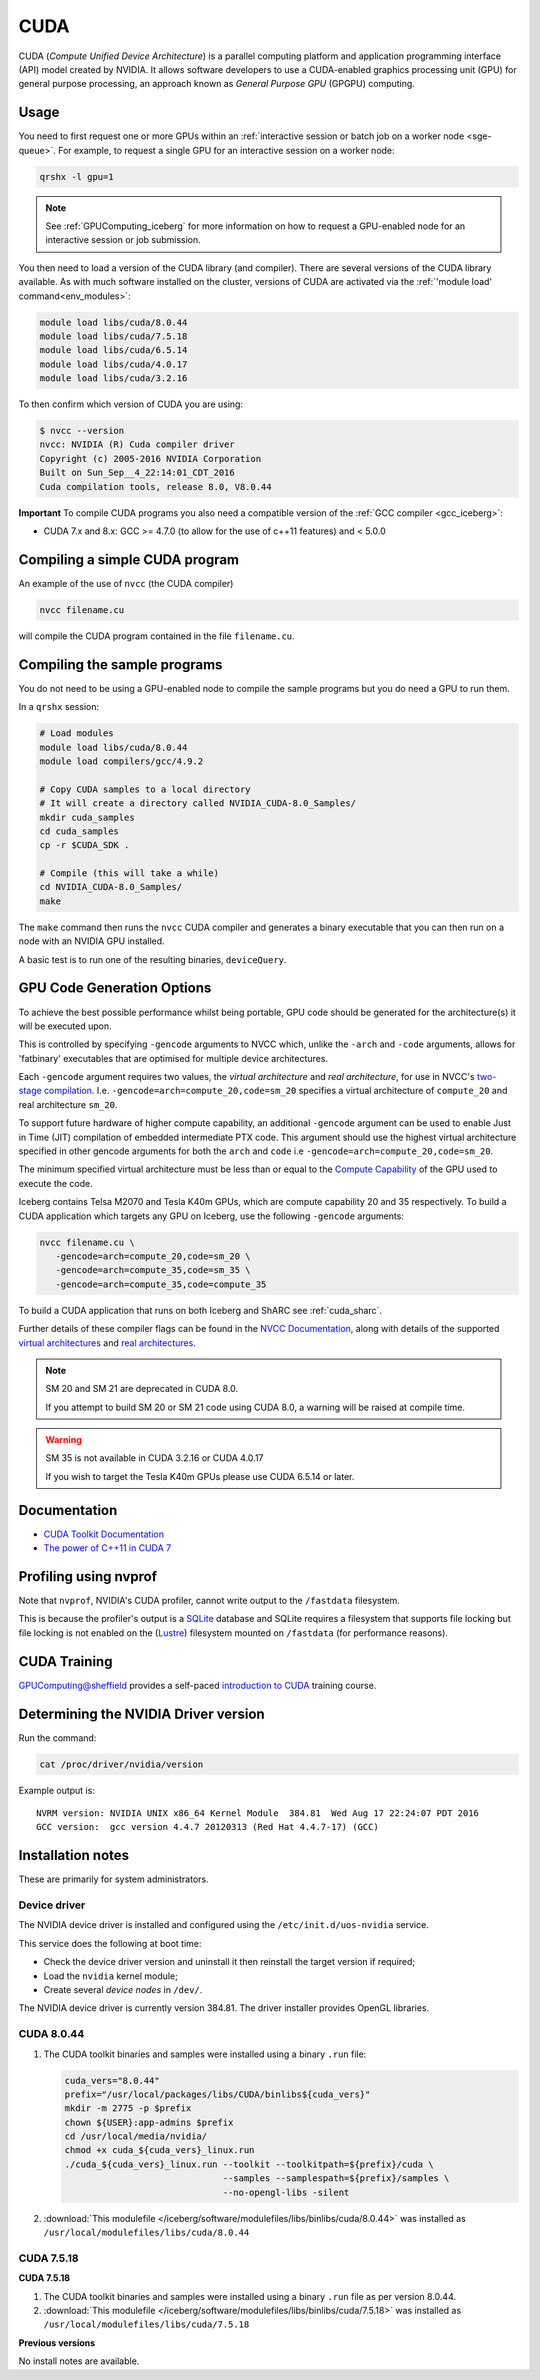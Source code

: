 .. _`cuda_iceberg`:

CUDA
====

CUDA (*Compute Unified Device Architecture*) 
is a parallel computing platform and application programming interface (API) model created by NVIDIA.
It allows software developers to use a CUDA-enabled graphics processing unit (GPU) for general purpose processing, 
an approach known as *General Purpose GPU* (GPGPU) computing.

Usage
-----

You need to first request one or more GPUs within an :ref:`interactive session or batch job on a worker node <sge-queue>`.  
For example, to request a single GPU for an interactive session on a worker node:

.. code-block:: sh

   qrshx -l gpu=1

.. note:: See :ref:`GPUComputing_iceberg` for more information on how to request a GPU-enabled node for an interactive session or job submission. 

You then need to load a version of the CUDA library (and compiler).
There are several versions of the CUDA library available. 
As with much software installed on the cluster, 
versions of CUDA are activated via the :ref:`'module load' command<env_modules>`:

.. code-block:: sh

   module load libs/cuda/8.0.44
   module load libs/cuda/7.5.18
   module load libs/cuda/6.5.14
   module load libs/cuda/4.0.17
   module load libs/cuda/3.2.16

To then confirm which version of CUDA you are using:

.. code-block:: console

   $ nvcc --version
   nvcc: NVIDIA (R) Cuda compiler driver
   Copyright (c) 2005-2016 NVIDIA Corporation
   Built on Sun_Sep__4_22:14:01_CDT_2016
   Cuda compilation tools, release 8.0, V8.0.44

**Important** To compile CUDA programs you also need a compatible version of the :ref:`GCC compiler <gcc_iceberg>`:

* CUDA 7.x and 8.x: GCC >= 4.7.0 (to allow for the use of c++11 features) and < 5.0.0

Compiling a simple CUDA program
-------------------------------

An example of the use of ``nvcc`` (the CUDA compiler)

.. code-block:: sh

   nvcc filename.cu

will compile the CUDA program contained in the file ``filename.cu``.

Compiling the sample programs
-----------------------------

You do not need to be using a GPU-enabled node to compile the sample programs but you do need a GPU to run them.

In a ``qrshx`` session:

.. code-block:: sh

   # Load modules
   module load libs/cuda/8.0.44
   module load compilers/gcc/4.9.2

   # Copy CUDA samples to a local directory
   # It will create a directory called NVIDIA_CUDA-8.0_Samples/
   mkdir cuda_samples
   cd cuda_samples
   cp -r $CUDA_SDK .

   # Compile (this will take a while)
   cd NVIDIA_CUDA-8.0_Samples/
   make

The ``make`` command then runs the ``nvcc`` CUDA compiler and
generates a binary executable that you can then run on a node with
an NVIDIA GPU installed.

A basic test is to run one of the resulting binaries, ``deviceQuery``.

GPU Code Generation Options
---------------------------

To achieve the best possible performance whilst being portable, 
GPU code should be generated for the architecture(s) it will be executed upon.

This is controlled by specifying ``-gencode`` arguments to NVCC which, 
unlike the ``-arch`` and ``-code`` arguments, 
allows for 'fatbinary' executables that are optimised for multiple device architectures.

Each ``-gencode`` argument requires two values, 
the *virtual architecture* and *real architecture*, 
for use in NVCC's `two-stage compilation <http://docs.nvidia.com/cuda/cuda-compiler-driver-nvcc/index.html#virtual-architectures>`_.
I.e. ``-gencode=arch=compute_20,code=sm_20`` specifies a virtual architecture of ``compute_20`` and real architecture ``sm_20``.

To support future hardware of higher compute capability, 
an additional ``-gencode`` argument can be used to enable Just in Time (JIT) compilation of embedded intermediate PTX code. 
This argument should use the highest virtual architecture specified in other gencode arguments 
for both the ``arch`` and ``code``
i.e ``-gencode=arch=compute_20,code=sm_20``.

The minimum specified virtual architecture must be less than or equal to the `Compute Capability <https://developer.nvidia.com/cuda-gpus>`_ of the GPU used to execute the code.

Iceberg contains Telsa M2070 and Tesla K40m GPUs, 
which are compute capability 20 and 35 respectively.
To build a CUDA application which targets any GPU on Iceberg, 
use the following ``-gencode`` arguments:

.. code-block:: sh

   nvcc filename.cu \
      -gencode=arch=compute_20,code=sm_20 \
      -gencode=arch=compute_35,code=sm_35 \
      -gencode=arch=compute_35,code=compute_35

To build a CUDA application that runs on both Iceberg and ShARC see :ref:`cuda_sharc`.

Further details of these compiler flags can be found in the `NVCC Documentation <http://docs.nvidia.com/cuda/cuda-compiler-driver-nvcc/index.html#options-for-steering-gpu-code-generation>`_, 
along with details of the supported `virtual architectures <http://docs.nvidia.com/cuda/cuda-compiler-driver-nvcc/index.html#virtual-architecture-feature-list>`_ and `real architectures <http://docs.nvidia.com/cuda/cuda-compiler-driver-nvcc/index.html#gpu-feature-list>`_.

.. note:: SM 20 and SM 21 are deprecated in CUDA 8.0.

  If you attempt to build SM 20 or SM 21 code using CUDA 8.0, a warning will be raised at compile time. 

.. warning:: SM 35 is not available in CUDA 3.2.16 or CUDA 4.0.17

  If you wish to target the Tesla K40m GPUs please use CUDA 6.5.14 or later.

Documentation
-------------

* `CUDA Toolkit Documentation <http://docs.nvidia.com/cuda/index.html#axzz3uLoSltnh>`_
* `The power of C++11 in CUDA 7 <http://devblogs.nvidia.com/parallelforall/power-cpp11-cuda-7/>`_

Profiling using nvprof
----------------------

Note that ``nvprof``, NVIDIA's CUDA profiler, 
cannot write output to the ``/fastdata`` filesystem.

This is because the profiler's output is a `SQLite <https://www.sqlite.org/>`__ database 
and SQLite requires a filesystem that supports file locking
but file locking is not enabled on the (`Lustre <http://lustre.org/>`__) filesystem mounted on ``/fastdata`` 
(for performance reasons). 

CUDA Training
-------------

`GPUComputing@sheffield <http://gpucomputing.shef.ac.uk>`_ provides 
a self-paced `introduction to CUDA <http://gpucomputing.shef.ac.uk/education/cuda/>`_ training course.

Determining the NVIDIA Driver version
-------------------------------------

Run the command:

.. code-block:: sh

   cat /proc/driver/nvidia/version

Example output is: ::

   NVRM version: NVIDIA UNIX x86_64 Kernel Module  384.81  Wed Aug 17 22:24:07 PDT 2016
   GCC version:  gcc version 4.4.7 20120313 (Red Hat 4.4.7-17) (GCC)

Installation notes
------------------

These are primarily for system administrators.

Device driver
^^^^^^^^^^^^^

The NVIDIA device driver is installed and configured using the ``/etc/init.d/uos-nvidia`` service.

This service does the following at boot time:

- Check the device driver version and uninstall it then reinstall the target version if required;
- Load the ``nvidia`` kernel module;
- Create several *device nodes* in ``/dev/``.

The NVIDIA device driver is currently version 384.81.  The driver installer provides OpenGL libraries.

CUDA 8.0.44
^^^^^^^^^^^

#. The CUDA toolkit binaries and samples were installed using a binary ``.run`` file:

   .. code-block:: sh

      cuda_vers="8.0.44"
      prefix="/usr/local/packages/libs/CUDA/binlibs${cuda_vers}"
      mkdir -m 2775 -p $prefix
      chown ${USER}:app-admins $prefix
      cd /usr/local/media/nvidia/
      chmod +x cuda_${cuda_vers}_linux.run
      ./cuda_${cuda_vers}_linux.run --toolkit --toolkitpath=${prefix}/cuda \
                                    --samples --samplespath=${prefix}/samples \
                                    --no-opengl-libs -silent

#. :download:`This modulefile </iceberg/software/modulefiles/libs/binlibs/cuda/8.0.44>` was installed as ``/usr/local/modulefiles/libs/cuda/8.0.44``

CUDA 7.5.18
^^^^^^^^^^^
**CUDA 7.5.18**

#. The CUDA toolkit binaries and samples were installed using a binary ``.run`` file as per version 8.0.44.
#. :download:`This modulefile </iceberg/software/modulefiles/libs/binlibs/cuda/7.5.18>` was installed as ``/usr/local/modulefiles/libs/cuda/7.5.18``

**Previous versions**

No install notes are available.
